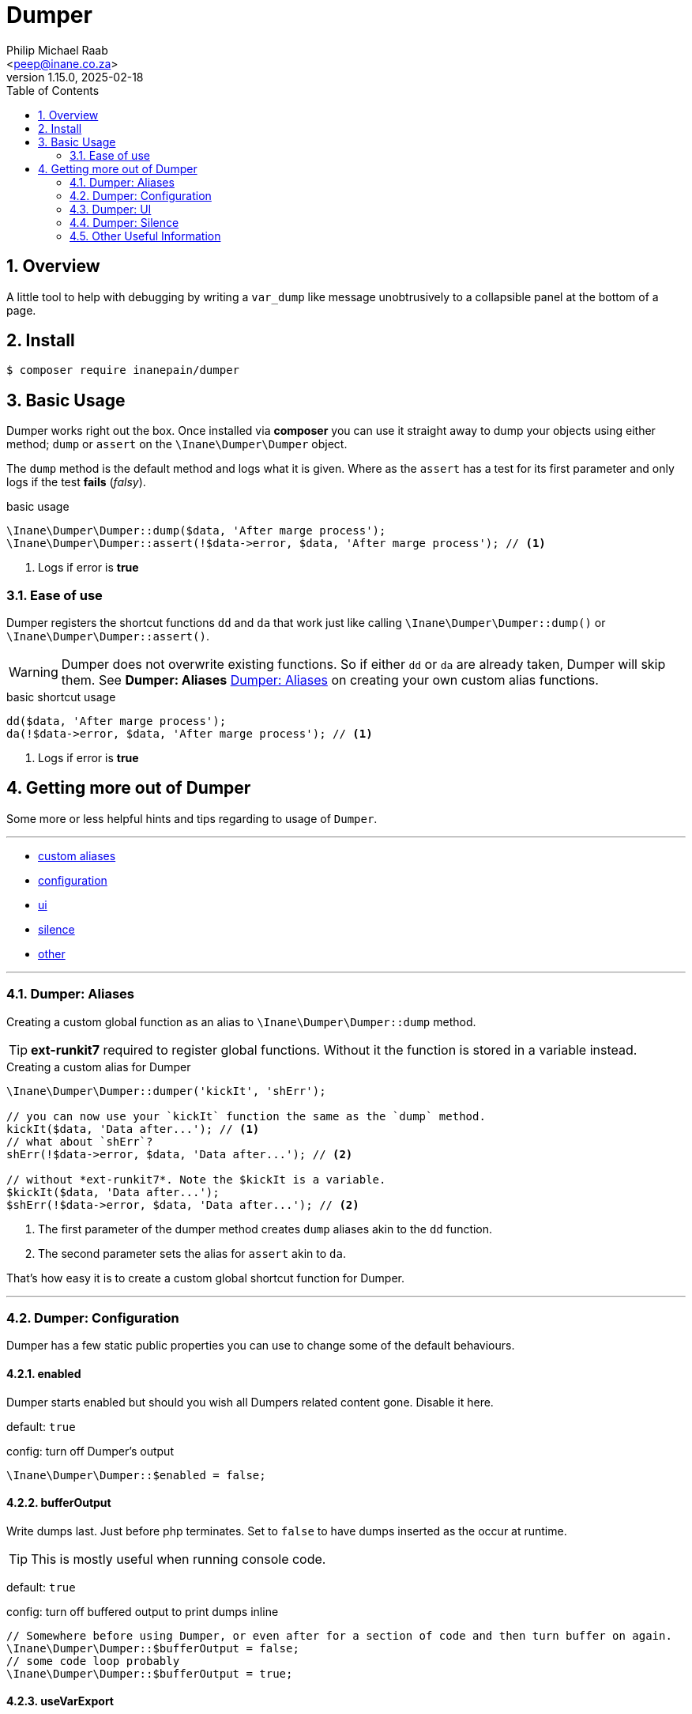= Dumper
:author: Philip Michael Raab
:email: <peep@inane.co.za>
:revnumber: 1.15.0
:revdate: 2025-02-18
:experimental:
:icons: font
:source-highlighter: highlight.js
:sectnums: |,all|
:toc: auto

== Overview

A little tool to help with debugging by writing a `var_dump` like message unobtrusively to a collapsible panel at the bottom of a page.

== Install

[source,shell]
----
$ composer require inanepain/dumper
----

:leveloffset: +1

= Basic Usage
:author: Philip Michael Raab
:email: <peep@inane.co.za>
:revnumber: 1.13.1
:revdate: 2023-05-26
:experimental:
:icons: font
:source-highlighter: highlight.js
:toc: auto

Dumper works right out the box. Once installed via *composer* you can use it straight away to dump your objects using either method; `dump` or `assert` on the `\Inane\Dumper\Dumper` object.

The `dump` method is the default method and logs what it is given. Where as the `assert` has a test for its first parameter and only logs if the test *fails* (_falsy_).

.basic usage
[source,php]
----
\Inane\Dumper\Dumper::dump($data, 'After marge process');
\Inane\Dumper\Dumper::assert(!$data->error, $data, 'After marge process'); // <1>
----
<1> Logs if error is *true*

== Ease of use

Dumper registers the shortcut functions `dd` and `da` that work just like calling `\Inane\Dumper\Dumper::dump()` or `\Inane\Dumper\Dumper::assert()`.

WARNING: Dumper does not overwrite existing functions. So if either `dd` or `da` are already taken, Dumper will skip them. See *Dumper: Aliases* <<Dumper: Aliases>> on creating your own custom alias functions.

.basic shortcut usage
[source,php]
----
dd($data, 'After marge process');
da(!$data->error, $data, 'After marge process'); // <1>
----
<1> Logs if error is *true*

:leveloffset!:

== Getting more out of Dumper
:sectnums:
:view-mode: project

Some more or less helpful hints and tips regarding to usage of `Dumper`.

***

* link:doc/aliases.adoc[custom aliases]
* link:doc/configuration.adoc[configuration]
* link:doc/ui.adoc[ui]
* link:doc/silence.adoc[silence]
* link:doc/other.adoc[other]

***

:leveloffset: +2

= Dumper: Aliases
:author: Philip Michael Raab
:email: <peep@inane.co.za>
:revnumber: 1.13.1
:revdate: 2023-05-26
:experimental:
:icons: font
:source-highlighter: highlight.js
:toc: auto

Creating a custom global function as an alias to `\Inane\Dumper\Dumper::dump` method.

TIP: *ext-runkit7* required to register global functions. Without it the function is stored in a variable instead.

.Creating a custom alias for Dumper
[source,php]
----
\Inane\Dumper\Dumper::dumper('kickIt', 'shErr');

// you can now use your `kickIt` function the same as the `dump` method.
kickIt($data, 'Data after...'); // <1>
// what about `shErr`?
shErr(!$data->error, $data, 'Data after...'); // <2>

// without *ext-runkit7*. Note the $kickIt is a variable.
$kickIt($data, 'Data after...');
$shErr(!$data->error, $data, 'Data after...'); // <2>
----
<1> The first parameter of the dumper method creates `dump` aliases akin to the `dd` function.
<2> The second parameter sets the alias for `assert` akin to `da`.

That's how easy it is to create a custom global shortcut function for Dumper.

:leveloffset!:

***

:leveloffset: +2

= Dumper: Configuration
:author: Philip Michael Raab
:email: <peep@inane.co.za>
:revnumber: 1.13.1
:revdate: 2023-05-26
:experimental:
:icons: font
:source-highlighter: highlight.js
:toc: auto

Dumper has a few static public properties you can use to change some of the default behaviours.

== enabled

Dumper starts enabled but should you wish all Dumpers related content gone. Disable it here.

default: `true`

.config: turn off Dumper's output
[source,php]
----
\Inane\Dumper\Dumper::$enabled = false;
----

== bufferOutput

Write dumps last. Just before php terminates. Set to `false` to have dumps inserted as the occur at runtime.

TIP: This is mostly useful when running console code.

default: `true`

.config: turn off buffered output to print dumps inline
[source,php]
----
// Somewhere before using Dumper, or even after for a section of code and then turn buffer on again.
\Inane\Dumper\Dumper::$bufferOutput = false;
// some code loop probably
\Inane\Dumper\Dumper::$bufferOutput = true;
----

== useVarExport

By default Dumper uses its own variable parser to generate the output. Here you can tell Dumper to use `var_export` instead.

default: `false`

.config: set dumper to use var_export
[source,php]
----
// set value to true
\Inane\Dumper\Dumper::$useVarExport = true;
----

// tag::configHighlight[]
== highlight

Set the colour theme dumper uses. The default is to use the colours already set in your php.ini file.

default: `\Inane\Stdlib\Highlight::CURRENT`

. Available colours in `\Inane\Stdlib\Highlight`
* CURRENT
* DEFAULT
* PHP2
* HTML

.config: set dumper colours
[source,php]
----
// set colour theme
\Inane\Dumper\Dumper::$highlight = \Inane\Stdlib\Highlight::PHP2;
----
// end::configHighlight[]
// tag::configExpanded[]
== expanded

NOTE: *Since*: 1.8.0

Controls the initial expanded state of the Dumper panel.

default: `false`

.config: dumper log panel initial state
[source,php]
----
// Create the Dumper panel expanded
\Inane\Dumper\Dumper::$expanded = true;
----
// end::configExpanded[]
// tag::configSetColours[]
== setColours

NOTE: *Since*: 1.14.0

Allows setting custom cli colours or disabling cli colours completely.

.default:
[source,php]
----
[
	'reset' => "\033[0m",		# console default
	'dumper' => "\033[35m",		# magenta
	'label' => "\033[34m",		# blue
	'file' => "\033[97m",		# while
	'line' => "\033[31m",		# red
	'divider' => "\033[33m",	# yellow
];
----

.config: setting cli colours
[source,php]
----
// Remove cli colouring
\Inane\Dumper\Dumper::setConsoleColours(false);

// Setting default colours
\Inane\Dumper\Dumper::setConsoleColours([]);

// Remove cli colouring
\Inane\Dumper\Dumper::setConsoleColours(false);
// creating a colour using Pencil from `inanepain/cli`
$label = new \Inane\Cli\Pencil(colour: \Inane\Cli\Pencil\Colour::Green, background: \Inane\Cli\Pencil\Colour::Red, style: \Inane\Cli\Pencil\Style::SlowBlink);
// Then set colours for **file**, **label** and **reset**
\Inane\Dumper\Dumper::setConsoleColours([
	'file' => "\033[36m",
	'label' => "$label",
	'reset' => "\033[0m",
]);
----
// end::configSetColours[]

:leveloffset!:

***

:leveloffset: +2

= Dumper: UI
:author: Philip Michael Raab
:email: <peep@inane.co.za>
:revnumber: 1.13.1
:revdate: 2023-05-26
:experimental:
:icons: font
:source-highlighter: highlight.js
:toc: auto

Customising Dumpers look and feel.

== Panel

This is done by setting the values of the following *css variables* and a few php *class properties*.

=== font size

Adjust the font size used by the Dumper panel.

* variable: `--dumper-font-size`
* default: `smaller`

=== max height

Adjust the maximum height allowed of the Dumper panel when opened.

* variable: `--dumper-max-height`
* default: `80vh`

:leveloffset: +1

== expanded

NOTE: *Since*: 1.8.0

Controls the initial expanded state of the Dumper panel.

default: `false`

.config: dumper log panel initial state
[source,php]
----
// Create the Dumper panel expanded
\Inane\Dumper\Dumper::$expanded = true;
----

:leveloffset: 2

== Theme

Switching Dumpers theme is done in the php by changing a static property on the Dumper object.

:leveloffset: +1

== highlight

Set the colour theme dumper uses. The default is to use the colours already set in your php.ini file.

default: `\Inane\Stdlib\Highlight::CURRENT`

. Available colours in `\Inane\Stdlib\Highlight`
* CURRENT
* DEFAULT
* PHP2
* HTML

.config: set dumper colours
[source,php]
----
// set colour theme
\Inane\Dumper\Dumper::$highlight = \Inane\Stdlib\Highlight::PHP2;
----

:leveloffset: 2

:leveloffset!:

***

:leveloffset: +2

= Dumper: Silence
:author: Philip Michael Raab
:email: <peep@inane.co.za>
:revnumber: 1.13.1
:revdate: 2023-05-26
:experimental:
:icons: font
:source-highlighter: highlight.js
:toc: auto

You can use the `\Inane\Dumper\Silence` attribute to silence dumps, silence a specified number of dumps, only show a specified number of dumps then go silent, per *class*, *method* or *function*. The Silence attribute also allows you to set Silence's initial state and then set a counter after which the state will toggle.

NOTE: If a class is silenced all functions are silenced regardless of their individual settings.

.Basic Silence Usage
[source,php]
----
use Inane\Dumper\Silence as DumperSilence;

#[DumperSilence()]
function doFirst(): void {
	echo 'hello', PHP_EOL;

	dd(__FUNCTION__, 'one');
	dd(__FUNCTION__, 'two');
}


#[DumperSilence(false)]
function doSecond(): void {
	echo 'hello', PHP_EOL;

	dd(__FUNCTION__, 'one');
	dd(__FUNCTION__, 'two');
}

doFirst(); // <1>
// hello

doSecond(); // <2>
// hello
// doSecond, one
// doSecond, two
----
<1> This only outputs the `echo`. The `dd`'s are ignored.
<2> Here the `echo` and `dd` output is displayed.

== Toggling State

This feature of Silence lets you either enable or disable dumping after a specified number of dump requests have been made. This lets you log only a few items when iterating over a large collection.

If you specify a limit, Silence's second parameter, the Silence instance will toggle its value after it has received that many check requests. i.e. Silent becomes verbose and vice versa.

NOTE: The toggle only happens once. *NOT* every time the limit is reached.

TIP: The is an issue logged to pass an array in place of an limit that sets when to toggle and how long the toggle should remain active.

.Toggle Silence Usage
[source,php]
----
use Inane\Dumper\Silence as DumperSilence;

#[DumperSilence(false, 1)]
function doFirst(): void {
	echo 'hello', PHP_EOL;

	dd(__FUNCTION__, 'one');
	dd(__FUNCTION__, 'two');
}


#[DumperSilence(true, 1)]
function doSecond(): void {
	echo 'hello', PHP_EOL;

	dd(__FUNCTION__, 'one');
	dd(__FUNCTION__, 'two');
}

doFirst(); // <1>
// hello
// doFirst, two

doSecond(); // <2>
// hello
// doSecond, one
----
<1> Now we have the `echo` and the value from the first `dd` request. Silence toggled *false* to *true* after *1* request so the second `dd` request was ignored.
<2> This is the reverse of the first. Here only the first `dd` request is shown.

== Advanced: Logging Silence checks

Actually geeky stuff would be a better way to describe this section. By default Silence checks are not shown in the Dumper panel but this can be enabled if you want to figure out why your toggles are not doing what you expect them to do.

To enable this this is one simple step, add `Type::Silence` to the `Dumper::$additionalTypes` array.

.Logging Silence Requests
[source,php]
----
Dumper::$additionalTypes[] = Type::Silence; // <1>
// code
Dumper::$additionalTypes = []; // <2>
----
<1> future Silence checks will be shown in the Dumper panel.
<2> and Silence checks after this will no longer show in the Dumper panel.

=== Customising Silence checks

You can customise the Silence check logs per Silence instance to make them stand out from the rest by giving it a custom *label* and *colour*.

.Customising Silence Logs
[source,php]
----
#[Silence(on: true, config: [
	'label' => 'Do Test This', // <1>
	'colour' => 'purple', // <2>
])]
function doThis(): void {
	dd(null, 'Dump nothing important'); // <3>
}

doThis(); // <4>
doThis(); // <4>
doThis(); // <4>
----
<1> set custom label to appear in Dumper panel.
<2> set custom colour for log entry in Dumper panel.
<3> this will not be show due to Silence
<4> a purple entry labelled *Do Test This* will be added every time this function is called

:leveloffset!:

***

:leveloffset: +2

= Other Useful Information
:author: Philip Michael Raab
:email: <peep@inane.co.za>
:revnumber: 1.15.0
:revdate: 2025-02-18
:experimental:
:icons: font
:source-highlighter: highlight.js
:toc: auto

Dumper has a few more tricks up its sleve. Here are some of the more useful ones.

== Exception Handling

You can set Dumper as the Exception Handler. This will catch any uncaught exceptions and dump them. This is useful for debugging in production environments.
The method provided is a simple ease of use function since the same effect can be achived quiet simple in php.

.setting Dumper as the exception handler
[source,php]
----
\Inane\Dumper\Dumper::setExceptionHandler();

// The same thing can be done usding
set_exception_handler(['Inane\Dumper\Dumper', 'dump']);
----

:leveloffset!:
